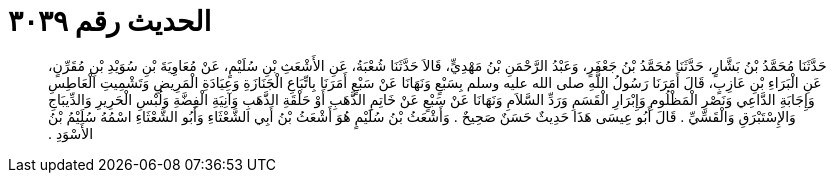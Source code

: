 
= الحديث رقم ٣٠٣٩

[quote.hadith]
حَدَّثَنَا مُحَمَّدُ بْنُ بَشَّارٍ، حَدَّثَنَا مُحَمَّدُ بْنُ جَعْفَرٍ، وَعَبْدُ الرَّحْمَنِ بْنُ مَهْدِيٍّ، قَالاَ حَدَّثَنَا شُعْبَةُ، عَنِ الأَشْعَثِ بْنِ سُلَيْمٍ، عَنْ مُعَاوِيَةَ بْنِ سُوَيْدِ بْنِ مُقَرِّنٍ، عَنِ الْبَرَاءِ بْنِ عَازِبٍ، قَالَ أَمَرَنَا رَسُولُ اللَّهِ صلى الله عليه وسلم بِسَبْعٍ وَنَهَانَا عَنْ سَبْعٍ أَمَرَنَا بِاتِّبَاعِ الْجَنَازَةِ وَعِيَادَةِ الْمَرِيضِ وَتَشْمِيتِ الْعَاطِسِ وَإِجَابَةِ الدَّاعِي وَنَصْرِ الْمَظْلُومِ وَإِبْرَارِ الْقَسَمِ وَرَدِّ السَّلاَمِ وَنَهَانَا عَنْ سَبْعٍ عَنْ خَاتِمِ الذَّهَبِ أَوْ حَلْقَةِ الذَّهَبِ وَآنِيَةِ الْفِضَّةِ وَلُبْسِ الْحَرِيرِ وَالدِّيبَاجِ وَالإِسْتَبْرَقِ وَالْقَسِّيِّ ‏.‏ قَالَ أَبُو عِيسَى هَذَا حَدِيثٌ حَسَنٌ صَحِيحٌ ‏.‏ وَأَشْعَثُ بْنُ سُلَيْمٍ هُوَ أَشْعَثُ بْنُ أَبِي الشَّعْثَاءِ وَأَبُو الشَّعْثَاءِ اسْمُهُ سُلَيْمُ بْنُ الأَسْوَدِ ‏.‏